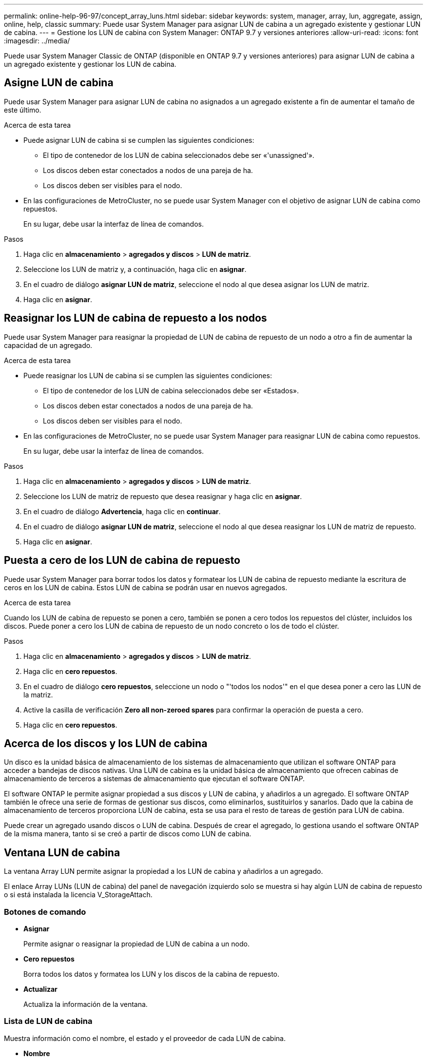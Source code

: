 ---
permalink: online-help-96-97/concept_array_luns.html 
sidebar: sidebar 
keywords: system, manager, array, lun, aggregate, assign, online, help, classic 
summary: Puede usar System Manager para asignar LUN de cabina a un agregado existente y gestionar LUN de cabina. 
---
= Gestione los LUN de cabina con System Manager: ONTAP 9.7 y versiones anteriores
:allow-uri-read: 
:icons: font
:imagesdir: ../media/


[role="lead"]
Puede usar System Manager Classic de ONTAP (disponible en ONTAP 9.7 y versiones anteriores) para asignar LUN de cabina a un agregado existente y gestionar los LUN de cabina.



== Asigne LUN de cabina

Puede usar System Manager para asignar LUN de cabina no asignados a un agregado existente a fin de aumentar el tamaño de este último.

.Acerca de esta tarea
* Puede asignar LUN de cabina si se cumplen las siguientes condiciones:
+
** El tipo de contenedor de los LUN de cabina seleccionados debe ser «'unassigned'».
** Los discos deben estar conectados a nodos de una pareja de ha.
** Los discos deben ser visibles para el nodo.


* En las configuraciones de MetroCluster, no se puede usar System Manager con el objetivo de asignar LUN de cabina como repuestos.
+
En su lugar, debe usar la interfaz de línea de comandos.



.Pasos
. Haga clic en *almacenamiento* > *agregados y discos* > *LUN de matriz*.
. Seleccione los LUN de matriz y, a continuación, haga clic en *asignar*.
. En el cuadro de diálogo *asignar LUN de matriz*, seleccione el nodo al que desea asignar los LUN de matriz.
. Haga clic en *asignar*.




== Reasignar los LUN de cabina de repuesto a los nodos

Puede usar System Manager para reasignar la propiedad de LUN de cabina de repuesto de un nodo a otro a fin de aumentar la capacidad de un agregado.

.Acerca de esta tarea
* Puede reasignar los LUN de cabina si se cumplen las siguientes condiciones:
+
** El tipo de contenedor de los LUN de cabina seleccionados debe ser «Estados».
** Los discos deben estar conectados a nodos de una pareja de ha.
** Los discos deben ser visibles para el nodo.


* En las configuraciones de MetroCluster, no se puede usar System Manager para reasignar LUN de cabina como repuestos.
+
En su lugar, debe usar la interfaz de línea de comandos.



.Pasos
. Haga clic en *almacenamiento* > *agregados y discos* > *LUN de matriz*.
. Seleccione los LUN de matriz de repuesto que desea reasignar y haga clic en *asignar*.
. En el cuadro de diálogo *Advertencia*, haga clic en *continuar*.
. En el cuadro de diálogo *asignar LUN de matriz*, seleccione el nodo al que desea reasignar los LUN de matriz de repuesto.
. Haga clic en *asignar*.




== Puesta a cero de los LUN de cabina de repuesto

Puede usar System Manager para borrar todos los datos y formatear los LUN de cabina de repuesto mediante la escritura de ceros en los LUN de cabina. Estos LUN de cabina se podrán usar en nuevos agregados.

.Acerca de esta tarea
Cuando los LUN de cabina de repuesto se ponen a cero, también se ponen a cero todos los repuestos del clúster, incluidos los discos. Puede poner a cero los LUN de cabina de repuesto de un nodo concreto o los de todo el clúster.

.Pasos
. Haga clic en *almacenamiento* > *agregados y discos* > *LUN de matriz*.
. Haga clic en *cero repuestos*.
. En el cuadro de diálogo *cero repuestos*, seleccione un nodo o "'todos los nodos'" en el que desea poner a cero las LUN de la matriz.
. Active la casilla de verificación *Zero all non-zeroed spares* para confirmar la operación de puesta a cero.
. Haga clic en *cero repuestos*.




== Acerca de los discos y los LUN de cabina

Un disco es la unidad básica de almacenamiento de los sistemas de almacenamiento que utilizan el software ONTAP para acceder a bandejas de discos nativas. Una LUN de cabina es la unidad básica de almacenamiento que ofrecen cabinas de almacenamiento de terceros a sistemas de almacenamiento que ejecutan el software ONTAP.

El software ONTAP le permite asignar propiedad a sus discos y LUN de cabina, y añadirlos a un agregado. El software ONTAP también le ofrece una serie de formas de gestionar sus discos, como eliminarlos, sustituirlos y sanarlos. Dado que la cabina de almacenamiento de terceros proporciona LUN de cabina, esta se usa para el resto de tareas de gestión para LUN de cabina.

Puede crear un agregado usando discos o LUN de cabina. Después de crear el agregado, lo gestiona usando el software ONTAP de la misma manera, tanto si se creó a partir de discos como LUN de cabina.



== Ventana LUN de cabina

La ventana Array LUN permite asignar la propiedad a los LUN de cabina y añadirlos a un agregado.

El enlace Array LUNs (LUN de cabina) del panel de navegación izquierdo solo se muestra si hay algún LUN de cabina de repuesto o si está instalada la licencia V_StorageAttach.



=== Botones de comando

* *Asignar*
+
Permite asignar o reasignar la propiedad de LUN de cabina a un nodo.

* *Cero repuestos*
+
Borra todos los datos y formatea los LUN y los discos de la cabina de repuesto.

* *Actualizar*
+
Actualiza la información de la ventana.





=== Lista de LUN de cabina

Muestra información como el nombre, el estado y el proveedor de cada LUN de cabina.

* *Nombre*
+
Especifica el nombre del LUN de cabina.

* *Estado*
+
Especifica el estado del LUN de cabina.

* *Proveedor*
+
Especifica el nombre del proveedor.

* * Espacio usado*
+
Especifica el espacio utilizado por el LUN de cabina.

* *Tamaño total*
+
Especifica el tamaño del LUN de cabina.

* *Contenedor*
+
Especifica el agregado al que pertenece el LUN de cabina.

* *Nombre de nodo*
+
Especifica el nombre del nodo al que pertenece el LUN de cabina.

* *Propietario del hogar*
+
Muestra el nombre del nodo inicial al que se asigna el LUN de cabina.

* *Propietario actual*
+
Muestra el nombre del nodo que posee actualmente el LUN de cabina.

* *Nombre de matriz*
+
Especifica el nombre de la matriz.

* * Piscina*
+
Muestra el nombre del pool al que se asignó el LUN de cabina seleccionado.





=== El área Detalles

El área debajo de la lista de LUN de cabina muestra información detallada sobre el LUN de cabina seleccionado.

*Información relacionada*

https://docs.netapp.com/ontap-9/topic/com.netapp.doc.vs-irrg/home.html["Referencias y requisitos de instalación de la virtualización FlexArray"]
